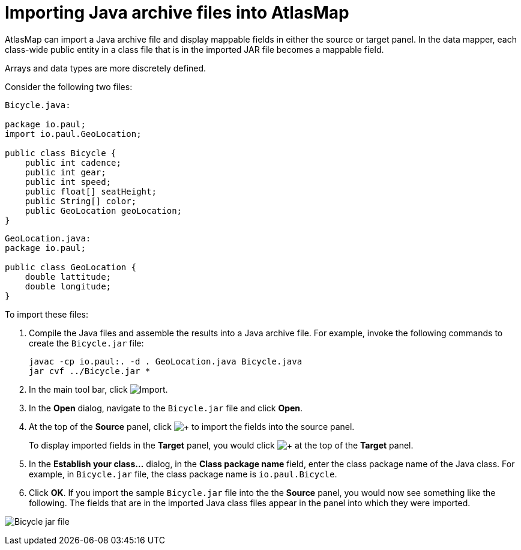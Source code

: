[id='importing-java-archive-files-into-atlasmap']
= Importing Java archive files into AtlasMap 

AtlasMap can import a Java archive file and display mappable fields in 
either the source or target panel. In the data mapper, each class-wide 
public entity in a class file that is in the imported JAR file becomes a 
mappable field. 

Arrays and data types are more discretely defined. 

Consider the following two files:  

[source,java]
----
Bicycle.java:

package io.paul;
import io.paul.GeoLocation;

public class Bicycle {
    public int cadence;
    public int gear;
    public int speed;
    public float[] seatHeight;
    public String[] color;
    public GeoLocation geoLocation;
}
----

[source,java]
----
GeoLocation.java:
package io.paul;

public class GeoLocation {
    double lattitude;
    double longitude;
}
----

To import these files: 

. Compile the Java files and assemble the results into a Java archive file. 
For example, invoke the following commands to create the `Bicycle.jar` file: 
+
----
javac -cp io.paul:. -d . GeoLocation.java Bicycle.java
jar cvf ../Bicycle.jar *
----

. In the main tool bar, click 
image:../images/Import-Data-Shape.png[Import].

. In the *Open* dialog, navigate to the `Bicycle.jar` file and click *Open*.
 
. At the top of the *Source* panel, click  
image:../images/PlusBlackBackground.png[+] 
to import the fields into the source panel. 
+
To display imported fields in the *Target* panel, you would click  
image:../images/PlusBlackBackground.png[+] 
at the top of the *Target* panel. 

. In the *Establish your class…* dialog, in the *Class package name* field, 
enter the class package name of the Java class. For example, in 
`Bicycle.jar` file, the class package name is `io.paul.Bicycle`. 

. Click *OK*.  If you import the sample `Bicycle.jar` file into the the 
*Source* panel, you would now see something like the following. 
The fields that are in the imported Java class files appear in the 
panel into which they were imported. 

image:../images/ImportJavaClass5.png[Bicycle jar file]
